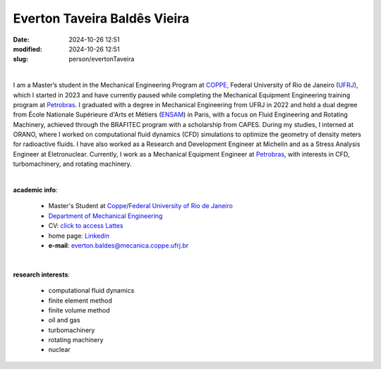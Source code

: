 Everton Taveira Baldês Vieira
_____________________________

:date: 2024-10-26 12:51
:modified: 2024-10-26 12:51
:slug: person/evertonTaveira

|

.. image:: {static}/images/person/evertonTaveira.jpg
   :name: everton-face
   :width: 25%
   :alt: evertonTaveira
   :align: left

I am a Master’s student in the Mechanical Engineering Program at
`COPPE`_, Federal University of Rio de Janeiro (`UFRJ`_), which I
started in 2023 and have currently paused while completing the
Mechanical Equipment Engineering training program at `Petrobras`_. I
graduated with a degree in Mechanical Engineering from UFRJ in 2022 and
hold a dual degree from École Nationale Supérieure d'Arts et Métiers
(`ENSAM`_) in Paris, with a focus on Fluid Engineering and Rotating
Machinery, achieved through the BRAFITEC program with a scholarship from
CAPES. During my studies, I interned at ORANO, where I worked on
computational fluid dynamics (CFD) simulations to optimize the geometry
of density meters for radioactive fluids. I have also worked as a
Research and Development Engineer at Michelin and as a Stress Analysis
Engineer at Eletronuclear. Currently, I work as a Mechanical Equipment
Engineer at `Petrobras`_, with interests in CFD, turbomachinery, and
rotating machinery.

|

**academic info**:

 - Master's Student at `Coppe`_/`Federal University of Rio de Janeiro`_
 - `Department of Mechanical Engineering`_
 - CV: `click to access Lattes`_  
 - home page: `Linkedin`_
 - **e-mail**: everton.baldes@mecanica.coppe.ufrj.br

|

**research interests**: 
 
 - computational fluid dynamics 
 - finite element method 
 - finite volume method 
 - oil and gas 
 - turbomachinery 
 - rotating machinery
 - nuclear

.. Place your references here
.. _click to access Lattes: http://lattes.cnpq.br/8854783129407040
.. _Linkedin: https://www.linkedin.com/in/everton-taveira-18949b159/
.. _ENSAM: https://artsetmetiers.fr/fr
.. _UFRJ: http://www.ufrj.br
.. _CAPES: https://www.gov.br/capes/pt-br
.. _Federal University of Rio de Janeiro: http://www.ufrj.br
.. _Department of Mechanical Engineering: http://www.mecanica.ufrj.br/ufrj-em/index.php?lang=en
.. _Coppe: http://www.coppe.ufrj.br
.. _Petrobras: https://petrobras.com.br/

